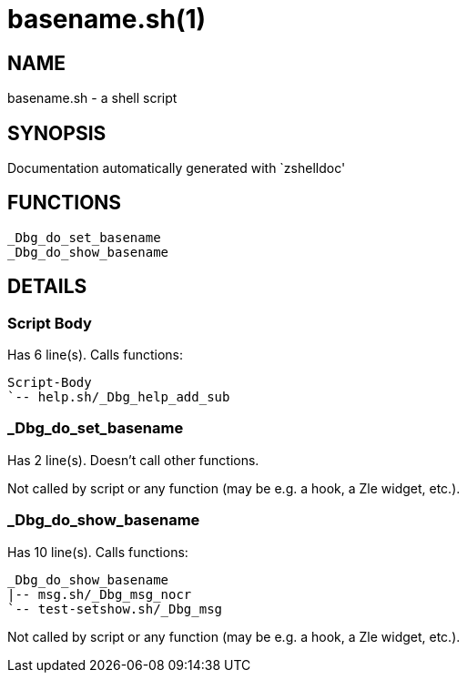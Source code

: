 basename.sh(1)
==============
:compat-mode!:

NAME
----
basename.sh - a shell script

SYNOPSIS
--------
Documentation automatically generated with `zshelldoc'

FUNCTIONS
---------

 _Dbg_do_set_basename
 _Dbg_do_show_basename

DETAILS
-------

Script Body
~~~~~~~~~~~

Has 6 line(s). Calls functions:

 Script-Body
 `-- help.sh/_Dbg_help_add_sub

_Dbg_do_set_basename
~~~~~~~~~~~~~~~~~~~~

Has 2 line(s). Doesn't call other functions.

Not called by script or any function (may be e.g. a hook, a Zle widget, etc.).

_Dbg_do_show_basename
~~~~~~~~~~~~~~~~~~~~~

Has 10 line(s). Calls functions:

 _Dbg_do_show_basename
 |-- msg.sh/_Dbg_msg_nocr
 `-- test-setshow.sh/_Dbg_msg

Not called by script or any function (may be e.g. a hook, a Zle widget, etc.).

